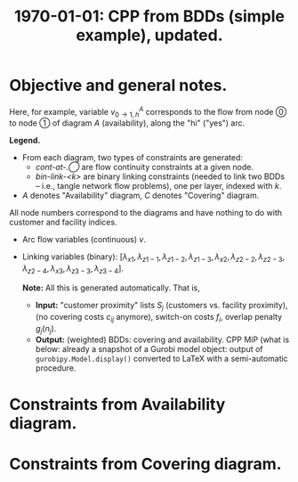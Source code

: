 #+TITLE: \textbf{\today:} CPP from BDDs (simple example), updated.
#+OPTIONS: toc:nil author:nil date:nil
#+LATEX_HEADER: \usepackage[margin=1in]{geometry}

* Run a code :noexport:
#+name: UFL_out
#+begin_src bash  :results verbatim :cache yes
python ../../UFL.py
#+end_src

#+RESULTS[2005df20c68b602600e9c39d1bc3acc093c2efcd]: UFL_out
#+begin_example
Using license file /home/bochkarev/gurobi.lic
Academic license - for non-commercial use only
Minimize
   <gurobi.LinExpr: 0.1 A_vh0_1 + 0.2 A_vh9_11 + 0.2 A_vh10_13 + 0.3 A_vh20_22 + 0.3 A_vh21_24 + C_vh0_1 + 2.0 C_vh3_4 + C_vl3_4 + C_vh2_4 + 2.0 C_vh8_10 + C_vl8_10 + 3.0 C_vh9_10 + 2.0 C_vl9_10 + C_vh7_10 + C_vh11_-1 + 2.0 C_vh12_-1 + C_vl12_-1>
Subject To
   A_cont-at-0 : <gurobi.LinExpr: -1.0 A_vh0_1 + -1.0 A_vl0_2> = -1.0
   A_bin-link-1 : <gurobi.LinExpr: link_x1 + -1.0 A_vh0_1> = 0.0
   A_cont-at-1 : <gurobi.LinExpr: A_vh0_1 + -1.0 A_vh1_3 + -1.0 A_vl1_5> = 0.0
   A_cont-at-2 : <gurobi.LinExpr: A_vl0_2 + -1.0 A_vh2_5 + -1.0 A_vl2_4> = 0.0
   A_bin-link-2 : <gurobi.LinExpr: link_z1-1 + -1.0 A_vh1_3 + -1.0 A_vh2_5> = 0.0
   A_cont-at-3 : <gurobi.LinExpr: A_vh1_3 + -1.0 A_vh3_6 + -1.0 A_vl3_8> = 0.0
   A_cont-at-4 : <gurobi.LinExpr: A_vl2_4 + -1.0 A_vh4_8 + -1.0 A_vl4_7> = 0.0
   A_cont-at-5 : <gurobi.LinExpr: A_vl1_5 + A_vh2_5 + -1.0 A_vh5_8 + -1.0 A_vl5_8> = 0.0
   A_bin-link-3 : <gurobi.LinExpr: link_z1-2 + -1.0 A_vh3_6 + -1.0 A_vh4_8 + -1.0 A_vh5_8> = 0.0
   A_cont-at-8 : <gurobi.LinExpr: A_vl3_8 + A_vh4_8 + A_vh5_8 + A_vl5_8 + -1.0 A_vh8_10 + -1.0 A_vl8_10> = 0.0
   A_cont-at-6 : <gurobi.LinExpr: A_vh3_6 + -1.0 A_vh6_9 + -1.0 A_vl6_10> = 0.0
   A_cont-at-7 : <gurobi.LinExpr: A_vl4_7 + -1.0 A_vh7_10 + -1.0 A_vl7_9> = 0.0
   A_bin-link-4 : <gurobi.LinExpr: link_z1-3 + -1.0 A_vh8_10 + -1.0 A_vh6_9 + -1.0 A_vh7_10> = 0.0
   A_cont-at-9 : <gurobi.LinExpr: A_vh6_9 + A_vl7_9 + -1.0 A_vh9_11 + -1.0 A_vl9_12> = 0.0
   A_cont-at-10 : <gurobi.LinExpr: A_vh8_10 + A_vl8_10 + A_vl6_10 + A_vh7_10 + -1.0 A_vh10_13 + -1.0 A_vl10_13> = 0.0
   A_bin-link-5 : <gurobi.LinExpr: link_x2 + -1.0 A_vh9_11 + -1.0 A_vh10_13> = 0.0
   A_cont-at-11 : <gurobi.LinExpr: A_vh9_11 + -1.0 A_vh11_14 + -1.0 A_vl11_16> = 0.0
   A_cont-at-12 : <gurobi.LinExpr: A_vl9_12 + -1.0 A_vh12_16 + -1.0 A_vl12_15> = 0.0
   A_cont-at-13 : <gurobi.LinExpr: A_vh10_13 + A_vl10_13 + -1.0 A_vh13_16 + -1.0 A_vl13_16> = 0.0
   A_bin-link-6 : <gurobi.LinExpr: link_z2-2 + -1.0 A_vh11_14 + -1.0 A_vh12_16 + -1.0 A_vh13_16> = 0.0
   A_cont-at-14 : <gurobi.LinExpr: A_vh11_14 + -1.0 A_vh14_17 + -1.0 A_vl14_19> = 0.0
   A_cont-at-16 : <gurobi.LinExpr: A_vl11_16 + A_vh12_16 + A_vh13_16 + A_vl13_16 + -1.0 A_vh16_19 + -1.0 A_vl16_19> = 0.0
   A_cont-at-15 : <gurobi.LinExpr: A_vl12_15 + -1.0 A_vh15_19 + -1.0 A_vl15_18> = 0.0
   A_bin-link-7 : <gurobi.LinExpr: link_z2-3 + -1.0 A_vh14_17 + -1.0 A_vh16_19 + -1.0 A_vh15_19> = 0.0
   A_cont-at-17 : <gurobi.LinExpr: A_vh14_17 + -1.0 A_vh17_20 + -1.0 A_vl17_21> = 0.0
   A_cont-at-18 : <gurobi.LinExpr: A_vl15_18 + -1.0 A_vh18_21 + -1.0 A_vl18_20> = 0.0
   A_cont-at-19 : <gurobi.LinExpr: A_vl14_19 + A_vh16_19 + A_vl16_19 + A_vh15_19 + -1.0 A_vh19_21 + -1.0 A_vl19_21> = 0.0
   A_bin-link-8 : <gurobi.LinExpr: link_z2-4 + -1.0 A_vh17_20 + -1.0 A_vh18_21 + -1.0 A_vh19_21> = 0.0
   A_cont-at-20 : <gurobi.LinExpr: A_vh17_20 + A_vl18_20 + -1.0 A_vh20_22 + -1.0 A_vl20_23> = 0.0
   A_cont-at-21 : <gurobi.LinExpr: A_vl17_21 + A_vh18_21 + A_vh19_21 + A_vl19_21 + -1.0 A_vh21_24 + -1.0 A_vl21_24> = 0.0
   A_bin-link-9 : <gurobi.LinExpr: link_x3 + -1.0 A_vh20_22 + -1.0 A_vh21_24> = 0.0
   A_cont-at-24 : <gurobi.LinExpr: A_vh21_24 + A_vl21_24 + -1.0 A_vh24_27 + -1.0 A_vl24_27> = 0.0
   A_cont-at-23 : <gurobi.LinExpr: A_vl20_23 + -1.0 A_vh23_27 + -1.0 A_vl23_26> = 0.0
   A_cont-at-22 : <gurobi.LinExpr: A_vh20_22 + -1.0 A_vh22_25 + -1.0 A_vl22_27> = 0.0
   A_bin-link-10 : <gurobi.LinExpr: link_z3-3 + -1.0 A_vh24_27 + -1.0 A_vh23_27 + -1.0 A_vh22_25> = 0.0
   A_cont-at-25 : <gurobi.LinExpr: A_vh22_25 + -1.0 A_vh25_-1 + -1.0 A_vl25_-2> = 0.0
   A_cont-at-26 : <gurobi.LinExpr: A_vl23_26 + -1.0 A_vh26_-2 + -1.0 A_vl26_-1> = 0.0
   A_cont-at-27 : <gurobi.LinExpr: A_vh24_27 + A_vl24_27 + A_vh23_27 + A_vl22_27 + -1.0 A_vh27_-2 + -1.0 A_vl27_-2> = 0.0
   A_bin-link-11 : <gurobi.LinExpr: link_z3-4 + -1.0 A_vh25_-1 + -1.0 A_vh26_-2 + -1.0 A_vh27_-2> = 0.0
   A_cont-at--1 : <gurobi.LinExpr: A_vh25_-1 + A_vl26_-1> = 1.0
   A_cont-at--2 : <gurobi.LinExpr: A_vl25_-2 + A_vh26_-2 + A_vh27_-2 + A_vl27_-2> = 0.0
   C_cont-at-0 : <gurobi.LinExpr: -1.0 C_vh0_1 + -1.0 C_vl0_1> = -1.0
   C_bin-link-1 : <gurobi.LinExpr: link_z1-1 + -1.0 C_vh0_1> = 0.0
   C_cont-at-1 : <gurobi.LinExpr: C_vh0_1 + C_vl0_1 + -1.0 C_vh1_3 + -1.0 C_vl1_2> = 0.0
   C_bin-link-2 : <gurobi.LinExpr: link_z1-2 + -1.0 C_vh1_3> = 0.0
   C_cont-at-3 : <gurobi.LinExpr: C_vh1_3 + -1.0 C_vh3_4 + -1.0 C_vl3_4> = 0.0
   C_cont-at-2 : <gurobi.LinExpr: C_vl1_2 + -1.0 C_vh2_4 + -1.0 C_vl2_4> = 0.0
   C_bin-link-3 : <gurobi.LinExpr: link_z2-2 + -1.0 C_vh3_4 + -1.0 C_vh2_4> = 0.0
   C_cont-at-4 : <gurobi.LinExpr: C_vh3_4 + C_vl3_4 + C_vh2_4 + C_vl2_4 + -1.0 C_vh4_6 + -1.0 C_vl4_5> = 0.0
   C_bin-link-4 : <gurobi.LinExpr: link_z1-3 + -1.0 C_vh4_6> = 0.0
   C_cont-at-6 : <gurobi.LinExpr: C_vh4_6 + -1.0 C_vh6_9 + -1.0 C_vl6_8> = 0.0
   C_cont-at-5 : <gurobi.LinExpr: C_vl4_5 + -1.0 C_vh5_8 + -1.0 C_vl5_7> = 0.0
   C_bin-link-5 : <gurobi.LinExpr: link_z2-3 + -1.0 C_vh6_9 + -1.0 C_vh5_8> = 0.0
   C_cont-at-8 : <gurobi.LinExpr: C_vl6_8 + C_vh5_8 + -1.0 C_vh8_10 + -1.0 C_vl8_10> = 0.0
   C_cont-at-9 : <gurobi.LinExpr: C_vh6_9 + -1.0 C_vh9_10 + -1.0 C_vl9_10> = 0.0
   C_cont-at-7 : <gurobi.LinExpr: C_vl5_7 + -1.0 C_vh7_10 + -1.0 C_vl7_10> = 0.0
   C_bin-link-6 : <gurobi.LinExpr: link_z3-3 + -1.0 C_vh8_10 + -1.0 C_vh9_10 + -1.0 C_vh7_10> = 0.0
   C_cont-at-10 : <gurobi.LinExpr: C_vh8_10 + C_vl8_10 + C_vh9_10 + C_vl9_10 + C_vh7_10 + C_vl7_10 + -1.0 C_vh10_12 + -1.0 C_vl10_11> = 0.0
   C_bin-link-7 : <gurobi.LinExpr: link_z2-4 + -1.0 C_vh10_12> = 0.0
   C_cont-at-11 : <gurobi.LinExpr: C_vl10_11 + -1.0 C_vh11_-1 + -1.0 C_vl11_-1> = 0.0
   C_cont-at-12 : <gurobi.LinExpr: C_vh10_12 + -1.0 C_vh12_-1 + -1.0 C_vl12_-1> = 0.0
   C_bin-link-8 : <gurobi.LinExpr: link_z3-4 + -1.0 C_vh11_-1 + -1.0 C_vh12_-1> = 0.0
   C_cont-at--1 : <gurobi.LinExpr: C_vh11_-1 + C_vl11_-1 + C_vh12_-1 + C_vl12_-1> = 1.0
   C_cont-at--2 : <gurobi.LinExpr: 0.0> = 0.0
Binaries
   ['link_x1', 'link_z1-1', 'link_z1-2', 'link_z1-3', 'link_x2', 'link_z2-2', 'link_z2-3', 'link_z2-4', 'link_x3', 'link_z3-3', 'link_z3-4']
#+end_example

* Parse results into latex                                         :noexport:
#+begin_src bash :stdin UFL_out :results verbatim
cat | tail -n+3 | sed 's/<gurobi\.LinExpr\: //' | sed 's/> =/ =/' | \
    sed 's/: /\& $/g' | \
    sed 's/^[ ]*\([AC]\)_/    \1: /g' | \
    sed 's/_-1/_T/g' | \
    sed 's/_-2/_F/g' | \
    sed 's/--1/-T/g' | \
    sed 's/--2/-F/g' | \
    sed 's/\([AC]\)_v\([hl]\)\([0-9\-]*\)_\([TF0-9\-]*\)/v^\1_{\3 \\rightarrow \4, \2}/g' | \
    sed 's/+ -/-/g' | \
    sed 's/link_\([0-9xz-]*\)/\\lambda_{\1}/g' | \
    sed 's/$/\$\\\\/g'
#+end_src

#+RESULTS:
#+begin_example
Minimize$\\
   0.1 v^A_{0 \rightarrow 1, h} + 0.2 v^A_{9 \rightarrow 11, h} + 0.2 v^A_{10 \rightarrow 13, h} + 0.3 v^A_{20 \rightarrow 22, h} + 0.3 v^A_{21 \rightarrow 24, h} + v^C_{0 \rightarrow 1, h} + 2.0 v^C_{3 \rightarrow 4, h} + v^C_{3 \rightarrow 4, l} + v^C_{2 \rightarrow 4, h} + 2.0 v^C_{8 \rightarrow 10, h} + v^C_{8 \rightarrow 10, l} + 3.0 v^C_{9 \rightarrow 10, h} + 2.0 v^C_{9 \rightarrow 10, l} + v^C_{7 \rightarrow 10, h} + v^C_{11 \rightarrow T, h} + 2.0 v^C_{12 \rightarrow T, h} + v^C_{12 \rightarrow T, l}>$\\
Subject To$\\
    A: cont-at-0 & $-1.0 v^A_{0 \rightarrow 1, h} -1.0 v^A_{0 \rightarrow 2, l} = -1.0$\\
    A: bin-link-1 & $\lambda_{x1} -1.0 v^A_{0 \rightarrow 1, h} = 0.0$\\
    A: cont-at-1 & $v^A_{0 \rightarrow 1, h} -1.0 v^A_{1 \rightarrow 3, h} -1.0 v^A_{1 \rightarrow 5, l} = 0.0$\\
    A: cont-at-2 & $v^A_{0 \rightarrow 2, l} -1.0 v^A_{2 \rightarrow 5, h} -1.0 v^A_{2 \rightarrow 4, l} = 0.0$\\
    A: bin-link-2 & $\lambda_{z1-1} -1.0 v^A_{1 \rightarrow 3, h} -1.0 v^A_{2 \rightarrow 5, h} = 0.0$\\
    A: cont-at-3 & $v^A_{1 \rightarrow 3, h} -1.0 v^A_{3 \rightarrow 6, h} -1.0 v^A_{3 \rightarrow 8, l} = 0.0$\\
    A: cont-at-4 & $v^A_{2 \rightarrow 4, l} -1.0 v^A_{4 \rightarrow 8, h} -1.0 v^A_{4 \rightarrow 7, l} = 0.0$\\
    A: cont-at-5 & $v^A_{1 \rightarrow 5, l} + v^A_{2 \rightarrow 5, h} -1.0 v^A_{5 \rightarrow 8, h} -1.0 v^A_{5 \rightarrow 8, l} = 0.0$\\
    A: bin-link-3 & $\lambda_{z1-2} -1.0 v^A_{3 \rightarrow 6, h} -1.0 v^A_{4 \rightarrow 8, h} -1.0 v^A_{5 \rightarrow 8, h} = 0.0$\\
    A: cont-at-8 & $v^A_{3 \rightarrow 8, l} + v^A_{4 \rightarrow 8, h} + v^A_{5 \rightarrow 8, h} + v^A_{5 \rightarrow 8, l} -1.0 v^A_{8 \rightarrow 10, h} -1.0 v^A_{8 \rightarrow 10, l} = 0.0$\\
    A: cont-at-6 & $v^A_{3 \rightarrow 6, h} -1.0 v^A_{6 \rightarrow 9, h} -1.0 v^A_{6 \rightarrow 10, l} = 0.0$\\
    A: cont-at-7 & $v^A_{4 \rightarrow 7, l} -1.0 v^A_{7 \rightarrow 10, h} -1.0 v^A_{7 \rightarrow 9, l} = 0.0$\\
    A: bin-link-4 & $\lambda_{z1-3} -1.0 v^A_{8 \rightarrow 10, h} -1.0 v^A_{6 \rightarrow 9, h} -1.0 v^A_{7 \rightarrow 10, h} = 0.0$\\
    A: cont-at-9 & $v^A_{6 \rightarrow 9, h} + v^A_{7 \rightarrow 9, l} -1.0 v^A_{9 \rightarrow 11, h} -1.0 v^A_{9 \rightarrow 12, l} = 0.0$\\
    A: cont-at-10 & $v^A_{8 \rightarrow 10, h} + v^A_{8 \rightarrow 10, l} + v^A_{6 \rightarrow 10, l} + v^A_{7 \rightarrow 10, h} -1.0 v^A_{10 \rightarrow 13, h} -1.0 v^A_{10 \rightarrow 13, l} = 0.0$\\
    A: bin-link-5 & $\lambda_{x2} -1.0 v^A_{9 \rightarrow 11, h} -1.0 v^A_{10 \rightarrow 13, h} = 0.0$\\
    A: cont-at-11 & $v^A_{9 \rightarrow 11, h} -1.0 v^A_{11 \rightarrow 14, h} -1.0 v^A_{11 \rightarrow 16, l} = 0.0$\\
    A: cont-at-12 & $v^A_{9 \rightarrow 12, l} -1.0 v^A_{12 \rightarrow 16, h} -1.0 v^A_{12 \rightarrow 15, l} = 0.0$\\
    A: cont-at-13 & $v^A_{10 \rightarrow 13, h} + v^A_{10 \rightarrow 13, l} -1.0 v^A_{13 \rightarrow 16, h} -1.0 v^A_{13 \rightarrow 16, l} = 0.0$\\
    A: bin-link-6 & $\lambda_{z2-2} -1.0 v^A_{11 \rightarrow 14, h} -1.0 v^A_{12 \rightarrow 16, h} -1.0 v^A_{13 \rightarrow 16, h} = 0.0$\\
    A: cont-at-14 & $v^A_{11 \rightarrow 14, h} -1.0 v^A_{14 \rightarrow 17, h} -1.0 v^A_{14 \rightarrow 19, l} = 0.0$\\
    A: cont-at-16 & $v^A_{11 \rightarrow 16, l} + v^A_{12 \rightarrow 16, h} + v^A_{13 \rightarrow 16, h} + v^A_{13 \rightarrow 16, l} -1.0 v^A_{16 \rightarrow 19, h} -1.0 v^A_{16 \rightarrow 19, l} = 0.0$\\
    A: cont-at-15 & $v^A_{12 \rightarrow 15, l} -1.0 v^A_{15 \rightarrow 19, h} -1.0 v^A_{15 \rightarrow 18, l} = 0.0$\\
    A: bin-link-7 & $\lambda_{z2-3} -1.0 v^A_{14 \rightarrow 17, h} -1.0 v^A_{16 \rightarrow 19, h} -1.0 v^A_{15 \rightarrow 19, h} = 0.0$\\
    A: cont-at-17 & $v^A_{14 \rightarrow 17, h} -1.0 v^A_{17 \rightarrow 20, h} -1.0 v^A_{17 \rightarrow 21, l} = 0.0$\\
    A: cont-at-18 & $v^A_{15 \rightarrow 18, l} -1.0 v^A_{18 \rightarrow 21, h} -1.0 v^A_{18 \rightarrow 20, l} = 0.0$\\
    A: cont-at-19 & $v^A_{14 \rightarrow 19, l} + v^A_{16 \rightarrow 19, h} + v^A_{16 \rightarrow 19, l} + v^A_{15 \rightarrow 19, h} -1.0 v^A_{19 \rightarrow 21, h} -1.0 v^A_{19 \rightarrow 21, l} = 0.0$\\
    A: bin-link-8 & $\lambda_{z2-4} -1.0 v^A_{17 \rightarrow 20, h} -1.0 v^A_{18 \rightarrow 21, h} -1.0 v^A_{19 \rightarrow 21, h} = 0.0$\\
    A: cont-at-20 & $v^A_{17 \rightarrow 20, h} + v^A_{18 \rightarrow 20, l} -1.0 v^A_{20 \rightarrow 22, h} -1.0 v^A_{20 \rightarrow 23, l} = 0.0$\\
    A: cont-at-21 & $v^A_{17 \rightarrow 21, l} + v^A_{18 \rightarrow 21, h} + v^A_{19 \rightarrow 21, h} + v^A_{19 \rightarrow 21, l} -1.0 v^A_{21 \rightarrow 24, h} -1.0 v^A_{21 \rightarrow 24, l} = 0.0$\\
    A: bin-link-9 & $\lambda_{x3} -1.0 v^A_{20 \rightarrow 22, h} -1.0 v^A_{21 \rightarrow 24, h} = 0.0$\\
    A: cont-at-24 & $v^A_{21 \rightarrow 24, h} + v^A_{21 \rightarrow 24, l} -1.0 v^A_{24 \rightarrow 27, h} -1.0 v^A_{24 \rightarrow 27, l} = 0.0$\\
    A: cont-at-23 & $v^A_{20 \rightarrow 23, l} -1.0 v^A_{23 \rightarrow 27, h} -1.0 v^A_{23 \rightarrow 26, l} = 0.0$\\
    A: cont-at-22 & $v^A_{20 \rightarrow 22, h} -1.0 v^A_{22 \rightarrow 25, h} -1.0 v^A_{22 \rightarrow 27, l} = 0.0$\\
    A: bin-link-10 & $\lambda_{z3-3} -1.0 v^A_{24 \rightarrow 27, h} -1.0 v^A_{23 \rightarrow 27, h} -1.0 v^A_{22 \rightarrow 25, h} = 0.0$\\
    A: cont-at-25 & $v^A_{22 \rightarrow 25, h} -1.0 v^A_{25 \rightarrow T, h} -1.0 v^A_{25 \rightarrow F, l} = 0.0$\\
    A: cont-at-26 & $v^A_{23 \rightarrow 26, l} -1.0 v^A_{26 \rightarrow F, h} -1.0 v^A_{26 \rightarrow T, l} = 0.0$\\
    A: cont-at-27 & $v^A_{24 \rightarrow 27, h} + v^A_{24 \rightarrow 27, l} + v^A_{23 \rightarrow 27, h} + v^A_{22 \rightarrow 27, l} -1.0 v^A_{27 \rightarrow F, h} -1.0 v^A_{27 \rightarrow F, l} = 0.0$\\
    A: bin-link-11 & $\lambda_{z3-4} -1.0 v^A_{25 \rightarrow T, h} -1.0 v^A_{26 \rightarrow F, h} -1.0 v^A_{27 \rightarrow F, h} = 0.0$\\
    A: cont-at-T & $v^A_{25 \rightarrow T, h} + v^A_{26 \rightarrow T, l} = 1.0$\\
    A: cont-at-F & $v^A_{25 \rightarrow F, l} + v^A_{26 \rightarrow F, h} + v^A_{27 \rightarrow F, h} + v^A_{27 \rightarrow F, l} = 0.0$\\
    C: cont-at-0 & $-1.0 v^C_{0 \rightarrow 1, h} -1.0 v^C_{0 \rightarrow 1, l} = -1.0$\\
    C: bin-link-1 & $\lambda_{z1-1} -1.0 v^C_{0 \rightarrow 1, h} = 0.0$\\
    C: cont-at-1 & $v^C_{0 \rightarrow 1, h} + v^C_{0 \rightarrow 1, l} -1.0 v^C_{1 \rightarrow 3, h} -1.0 v^C_{1 \rightarrow 2, l} = 0.0$\\
    C: bin-link-2 & $\lambda_{z1-2} -1.0 v^C_{1 \rightarrow 3, h} = 0.0$\\
    C: cont-at-3 & $v^C_{1 \rightarrow 3, h} -1.0 v^C_{3 \rightarrow 4, h} -1.0 v^C_{3 \rightarrow 4, l} = 0.0$\\
    C: cont-at-2 & $v^C_{1 \rightarrow 2, l} -1.0 v^C_{2 \rightarrow 4, h} -1.0 v^C_{2 \rightarrow 4, l} = 0.0$\\
    C: bin-link-3 & $\lambda_{z2-2} -1.0 v^C_{3 \rightarrow 4, h} -1.0 v^C_{2 \rightarrow 4, h} = 0.0$\\
    C: cont-at-4 & $v^C_{3 \rightarrow 4, h} + v^C_{3 \rightarrow 4, l} + v^C_{2 \rightarrow 4, h} + v^C_{2 \rightarrow 4, l} -1.0 v^C_{4 \rightarrow 6, h} -1.0 v^C_{4 \rightarrow 5, l} = 0.0$\\
    C: bin-link-4 & $\lambda_{z1-3} -1.0 v^C_{4 \rightarrow 6, h} = 0.0$\\
    C: cont-at-6 & $v^C_{4 \rightarrow 6, h} -1.0 v^C_{6 \rightarrow 9, h} -1.0 v^C_{6 \rightarrow 8, l} = 0.0$\\
    C: cont-at-5 & $v^C_{4 \rightarrow 5, l} -1.0 v^C_{5 \rightarrow 8, h} -1.0 v^C_{5 \rightarrow 7, l} = 0.0$\\
    C: bin-link-5 & $\lambda_{z2-3} -1.0 v^C_{6 \rightarrow 9, h} -1.0 v^C_{5 \rightarrow 8, h} = 0.0$\\
    C: cont-at-8 & $v^C_{6 \rightarrow 8, l} + v^C_{5 \rightarrow 8, h} -1.0 v^C_{8 \rightarrow 10, h} -1.0 v^C_{8 \rightarrow 10, l} = 0.0$\\
    C: cont-at-9 & $v^C_{6 \rightarrow 9, h} -1.0 v^C_{9 \rightarrow 10, h} -1.0 v^C_{9 \rightarrow 10, l} = 0.0$\\
    C: cont-at-7 & $v^C_{5 \rightarrow 7, l} -1.0 v^C_{7 \rightarrow 10, h} -1.0 v^C_{7 \rightarrow 10, l} = 0.0$\\
    C: bin-link-6 & $\lambda_{z3-3} -1.0 v^C_{8 \rightarrow 10, h} -1.0 v^C_{9 \rightarrow 10, h} -1.0 v^C_{7 \rightarrow 10, h} = 0.0$\\
    C: cont-at-10 & $v^C_{8 \rightarrow 10, h} + v^C_{8 \rightarrow 10, l} + v^C_{9 \rightarrow 10, h} + v^C_{9 \rightarrow 10, l} + v^C_{7 \rightarrow 10, h} + v^C_{7 \rightarrow 10, l} -1.0 v^C_{10 \rightarrow 12, h} -1.0 v^C_{10 \rightarrow 11, l} = 0.0$\\
    C: bin-link-7 & $\lambda_{z2-4} -1.0 v^C_{10 \rightarrow 12, h} = 0.0$\\
    C: cont-at-11 & $v^C_{10 \rightarrow 11, l} -1.0 v^C_{11 \rightarrow T, h} -1.0 v^C_{11 \rightarrow T, l} = 0.0$\\
    C: cont-at-12 & $v^C_{10 \rightarrow 12, h} -1.0 v^C_{12 \rightarrow T, h} -1.0 v^C_{12 \rightarrow T, l} = 0.0$\\
    C: bin-link-8 & $\lambda_{z3-4} -1.0 v^C_{11 \rightarrow T, h} -1.0 v^C_{12 \rightarrow T, h} = 0.0$\\
    C: cont-at-T & $v^C_{11 \rightarrow T, h} + v^C_{11 \rightarrow T, l} + v^C_{12 \rightarrow T, h} + v^C_{12 \rightarrow T, l} = 1.0$\\
    C: cont-at-F & $0.0 = 0.0$\\
Binaries$\\
   ['\lambda_{x1}', '\lambda_{z1-1}', '\lambda_{z1-2}', '\lambda_{z1-3}', '\lambda_{x2}', '\lambda_{z2-2}', '\lambda_{z2-3}', '\lambda_{z2-4}', '\lambda_{x3}', '\lambda_{z3-3}', '\lambda_{z3-4}']$\\
#+end_example

* Objective and general notes.
#+begin_export latex
\begin{flalign*}
\textrm{Minimize:}\quad\quad     & 0.1 v^A_{0 \rightarrow 1, h} + 0.2 v^A_{9 \rightarrow 11, h} + 0.2 v^A_{10 \rightarrow 13, h} + 0.3 v^A_{20 \rightarrow 22, h} + 0.3 v^A_{21 \rightarrow 24, h} + \\
& v^C_{0 \rightarrow 1, h} + 2.0 v^C_{3 \rightarrow 4, h} + v^C_{3 \rightarrow 4, l} + v^C_{2 \rightarrow 4, h} + \\
& 2.0 v^C_{8 \rightarrow 10, h} + v^C_{8 \rightarrow 10, l} + 3.0 v^C_{9 \rightarrow 10, h} + 2.0 v^C_{9 \rightarrow 10, l} + v^C_{7 \rightarrow 10, h} + \\
& v^C_{11 \rightarrow T, h} + 2.0 v^C_{12 \rightarrow T, h} + v^C_{12 \rightarrow T, l}
\end{flalign*}
#+end_export
Here, for example, variable $v^A_{0\rightarrow 1,h}$ corresponds to the flow
from node \textcircled{0} to node \textcircled{1} of diagram $A$ (availability),
along the "hi" ("yes") arc.\\


*Legend.*
- From each diagram, two types of constraints are generated:
  + /cont-at-\textcircled{.}/ are flow continuity constraints at a given node.
  + /bin-link-<k>/ are binary linking constraints (needed to link two BDDs -- i.e.,
    tangle network flow problems), one per layer, indexed with $k$.
- $A$ denotes "Availability" diagram, $C$ denotes "Covering"
  diagram.
  
All node numbers correspond to the diagrams and have nothing to do with
customer and facility indices.

- Arc flow variables (continuous) $v$.
- Linking variables (binary): $[\lambda_{x1}, \lambda_{z1-1}, \lambda_{z1-2}, \lambda_{z1-3}, \lambda_{x2}, \lambda_{z2-2}, \lambda_{z2-3}, \lambda_{z2-4}, \lambda_{x3}, \lambda_{z3-3}, \lambda_{z3-4}]$.

  *Note:* All this is generated automatically. That is,
  - *Input:* "customer proximity" lists $S_j$ (customers vs. facility
    proximity), (no covering costs $c_{ij}$ anymore), switch-on costs $f_i$, overlap penalty $g_j(n_j)$.
  - *Output:* (weighted) BDDs: covering and availability. CPP MiP (what is
    below: already a snapshot of a Gurobi model object: output of
    =gurobipy.Model.display()= converted to \LaTeX{} with a semi-automatic
    procedure.

* Constraints from Availability diagram.

   #+begin_export latex
\begin{tabular}{l l}
\textbf{Type} & \textbf{Constraint}\\\hline\\
    A: cont-at-0 & $-1.0 v^A_{0 \rightarrow 1, h} -1.0 v^A_{0 \rightarrow 2, l} = -1.0$\\
    A: bin-link-1 & $\lambda_{x1} -1.0 v^A_{0 \rightarrow 1, h} = 0.0$\\
    A: cont-at-1 & $v^A_{0 \rightarrow 1, h} -1.0 v^A_{1 \rightarrow 3, h} -1.0 v^A_{1 \rightarrow 5, l} = 0.0$\\
    A: cont-at-2 & $v^A_{0 \rightarrow 2, l} -1.0 v^A_{2 \rightarrow 5, h} -1.0 v^A_{2 \rightarrow 4, l} = 0.0$\\
    A: bin-link-2 & $\lambda_{z1-1} -1.0 v^A_{1 \rightarrow 3, h} -1.0 v^A_{2 \rightarrow 5, h} = 0.0$\\
    A: cont-at-3 & $v^A_{1 \rightarrow 3, h} -1.0 v^A_{3 \rightarrow 6, h} -1.0 v^A_{3 \rightarrow 8, l} = 0.0$\\
    A: cont-at-4 & $v^A_{2 \rightarrow 4, l} -1.0 v^A_{4 \rightarrow 8, h} -1.0 v^A_{4 \rightarrow 7, l} = 0.0$\\
    A: cont-at-5 & $v^A_{1 \rightarrow 5, l} + v^A_{2 \rightarrow 5, h} -1.0 v^A_{5 \rightarrow 8, h} -1.0 v^A_{5 \rightarrow 8, l} = 0.0$\\
    A: bin-link-3 & $\lambda_{z1-2} -1.0 v^A_{3 \rightarrow 6, h} -1.0 v^A_{4 \rightarrow 8, h} -1.0 v^A_{5 \rightarrow 8, h} = 0.0$\\
    A: cont-at-8 & $v^A_{3 \rightarrow 8, l} + v^A_{4 \rightarrow 8, h} + v^A_{5 \rightarrow 8, h} + v^A_{5 \rightarrow 8, l} -1.0 v^A_{8 \rightarrow 10, h} -1.0 v^A_{8 \rightarrow 10, l} = 0.0$\\
    A: cont-at-6 & $v^A_{3 \rightarrow 6, h} -1.0 v^A_{6 \rightarrow 9, h} -1.0 v^A_{6 \rightarrow 10, l} = 0.0$\\
    A: cont-at-7 & $v^A_{4 \rightarrow 7, l} -1.0 v^A_{7 \rightarrow 10, h} -1.0 v^A_{7 \rightarrow 9, l} = 0.0$\\
    A: bin-link-4 & $\lambda_{z1-3} -1.0 v^A_{8 \rightarrow 10, h} -1.0 v^A_{6 \rightarrow 9, h} -1.0 v^A_{7 \rightarrow 10, h} = 0.0$\\
    A: cont-at-9 & $v^A_{6 \rightarrow 9, h} + v^A_{7 \rightarrow 9, l} -1.0 v^A_{9 \rightarrow 11, h} -1.0 v^A_{9 \rightarrow 12, l} = 0.0$\\
    A: cont-at-10 & $v^A_{8 \rightarrow 10, h} + v^A_{8 \rightarrow 10, l} + v^A_{6 \rightarrow 10, l} + v^A_{7 \rightarrow 10, h} -1.0 v^A_{10 \rightarrow 13, h} -1.0 v^A_{10 \rightarrow 13, l} = 0.0$\\
    A: bin-link-5 & $\lambda_{x2} -1.0 v^A_{9 \rightarrow 11, h} -1.0 v^A_{10 \rightarrow 13, h} = 0.0$\\
    A: cont-at-11 & $v^A_{9 \rightarrow 11, h} -1.0 v^A_{11 \rightarrow 14, h} -1.0 v^A_{11 \rightarrow 16, l} = 0.0$\\
    A: cont-at-12 & $v^A_{9 \rightarrow 12, l} -1.0 v^A_{12 \rightarrow 16, h} -1.0 v^A_{12 \rightarrow 15, l} = 0.0$\\
    A: cont-at-13 & $v^A_{10 \rightarrow 13, h} + v^A_{10 \rightarrow 13, l} -1.0 v^A_{13 \rightarrow 16, h} -1.0 v^A_{13 \rightarrow 16, l} = 0.0$\\
    A: bin-link-6 & $\lambda_{z2-2} -1.0 v^A_{11 \rightarrow 14, h} -1.0 v^A_{12 \rightarrow 16, h} -1.0 v^A_{13 \rightarrow 16, h} = 0.0$\\
    A: cont-at-14 & $v^A_{11 \rightarrow 14, h} -1.0 v^A_{14 \rightarrow 17, h} -1.0 v^A_{14 \rightarrow 19, l} = 0.0$\\
    A: cont-at-16 & $v^A_{11 \rightarrow 16, l} + v^A_{12 \rightarrow 16, h} + v^A_{13 \rightarrow 16, h} + v^A_{13 \rightarrow 16, l} -1.0 v^A_{16 \rightarrow 19, h} -1.0 v^A_{16 \rightarrow 19, l} = 0.0$\\
    A: cont-at-15 & $v^A_{12 \rightarrow 15, l} -1.0 v^A_{15 \rightarrow 19, h} -1.0 v^A_{15 \rightarrow 18, l} = 0.0$\\
    A: bin-link-7 & $\lambda_{z2-3} -1.0 v^A_{14 \rightarrow 17, h} -1.0 v^A_{16 \rightarrow 19, h} -1.0 v^A_{15 \rightarrow 19, h} = 0.0$\\
    A: cont-at-17 & $v^A_{14 \rightarrow 17, h} -1.0 v^A_{17 \rightarrow 20, h} -1.0 v^A_{17 \rightarrow 21, l} = 0.0$\\
    A: cont-at-18 & $v^A_{15 \rightarrow 18, l} -1.0 v^A_{18 \rightarrow 21, h} -1.0 v^A_{18 \rightarrow 20, l} = 0.0$\\
    A: cont-at-19 & $v^A_{14 \rightarrow 19, l} + v^A_{16 \rightarrow 19, h} + v^A_{16 \rightarrow 19, l} + v^A_{15 \rightarrow 19, h} -1.0 v^A_{19 \rightarrow 21, h} -1.0 v^A_{19 \rightarrow 21, l} = 0.0$\\
    A: bin-link-8 & $\lambda_{z2-4} -1.0 v^A_{17 \rightarrow 20, h} -1.0 v^A_{18 \rightarrow 21, h} -1.0 v^A_{19 \rightarrow 21, h} = 0.0$\\
    A: cont-at-20 & $v^A_{17 \rightarrow 20, h} + v^A_{18 \rightarrow 20, l} -1.0 v^A_{20 \rightarrow 22, h} -1.0 v^A_{20 \rightarrow 23, l} = 0.0$\\
    A: cont-at-21 & $v^A_{17 \rightarrow 21, l} + v^A_{18 \rightarrow 21, h} + v^A_{19 \rightarrow 21, h} + v^A_{19 \rightarrow 21, l} -1.0 v^A_{21 \rightarrow 24, h} -1.0 v^A_{21 \rightarrow 24, l} = 0.0$\\
    A: bin-link-9 & $\lambda_{x3} -1.0 v^A_{20 \rightarrow 22, h} -1.0 v^A_{21 \rightarrow 24, h} = 0.0$\\
    A: cont-at-24 & $v^A_{21 \rightarrow 24, h} + v^A_{21 \rightarrow 24, l} -1.0 v^A_{24 \rightarrow 27, h} -1.0 v^A_{24 \rightarrow 27, l} = 0.0$\\
    A: cont-at-23 & $v^A_{20 \rightarrow 23, l} -1.0 v^A_{23 \rightarrow 27, h} -1.0 v^A_{23 \rightarrow 26, l} = 0.0$\\
    A: cont-at-22 & $v^A_{20 \rightarrow 22, h} -1.0 v^A_{22 \rightarrow 25, h} -1.0 v^A_{22 \rightarrow 27, l} = 0.0$\\
    A: bin-link-10 & $\lambda_{z3-3} -1.0 v^A_{24 \rightarrow 27, h} -1.0 v^A_{23 \rightarrow 27, h} -1.0 v^A_{22 \rightarrow 25, h} = 0.0$\\
    A: cont-at-25 & $v^A_{22 \rightarrow 25, h} -1.0 v^A_{25 \rightarrow T, h} -1.0 v^A_{25 \rightarrow F, l} = 0.0$\\
    A: cont-at-26 & $v^A_{23 \rightarrow 26, l} -1.0 v^A_{26 \rightarrow F, h} -1.0 v^A_{26 \rightarrow T, l} = 0.0$\\
    A: cont-at-27 & $v^A_{24 \rightarrow 27, h} + v^A_{24 \rightarrow 27, l} + v^A_{23 \rightarrow 27, h} + v^A_{22 \rightarrow 27, l} -1.0 v^A_{27 \rightarrow F, h} -1.0 v^A_{27 \rightarrow F, l} = 0.0$\\
    A: bin-link-11 & $\lambda_{z3-4} -1.0 v^A_{25 \rightarrow T, h} -1.0 v^A_{26 \rightarrow F, h} -1.0 v^A_{27 \rightarrow F, h} = 0.0$\\
    A: cont-at-T & $v^A_{25 \rightarrow T, h} + v^A_{26 \rightarrow T, l} = 1.0$\\
    A: cont-at-F & $v^A_{25 \rightarrow F, l} + v^A_{26 \rightarrow F, h} + v^A_{27 \rightarrow F, h} + v^A_{27 \rightarrow F, l} = 0.0$
\end{tabular}
#+end_export

* Constraints from Covering diagram.
#+begin_export latex
\begin{tabular}{l l}
\textbf{Type} & \textbf{Constraint}\\\hline\\
    C: cont-at-0 & $-1.0 v^C_{0 \rightarrow 1, h} -1.0 v^C_{0 \rightarrow 1, l} = -1.0$\\
    C: bin-link-1 & $\lambda_{z1-1} -1.0 v^C_{0 \rightarrow 1, h} = 0.0$\\
    C: cont-at-1 & $v^C_{0 \rightarrow 1, h} + v^C_{0 \rightarrow 1, l} -1.0 v^C_{1 \rightarrow 3, h} -1.0 v^C_{1 \rightarrow 2, l} = 0.0$\\
    C: bin-link-2 & $\lambda_{z1-2} -1.0 v^C_{1 \rightarrow 3, h} = 0.0$\\
    C: cont-at-3 & $v^C_{1 \rightarrow 3, h} -1.0 v^C_{3 \rightarrow 4, h} -1.0 v^C_{3 \rightarrow 4, l} = 0.0$\\
    C: cont-at-2 & $v^C_{1 \rightarrow 2, l} -1.0 v^C_{2 \rightarrow 4, h} -1.0 v^C_{2 \rightarrow 4, l} = 0.0$\\
    C: bin-link-3 & $\lambda_{z2-2} -1.0 v^C_{3 \rightarrow 4, h} -1.0 v^C_{2 \rightarrow 4, h} = 0.0$\\
    C: cont-at-4 & $v^C_{3 \rightarrow 4, h} + v^C_{3 \rightarrow 4, l} + v^C_{2 \rightarrow 4, h} + v^C_{2 \rightarrow 4, l} -1.0 v^C_{4 \rightarrow 6, h} -1.0 v^C_{4 \rightarrow 5, l} = 0.0$\\
    C: bin-link-4 & $\lambda_{z1-3} -1.0 v^C_{4 \rightarrow 6, h} = 0.0$\\
    C: cont-at-6 & $v^C_{4 \rightarrow 6, h} -1.0 v^C_{6 \rightarrow 9, h} -1.0 v^C_{6 \rightarrow 8, l} = 0.0$\\
    C: cont-at-5 & $v^C_{4 \rightarrow 5, l} -1.0 v^C_{5 \rightarrow 8, h} -1.0 v^C_{5 \rightarrow 7, l} = 0.0$\\
    C: bin-link-5 & $\lambda_{z2-3} -1.0 v^C_{6 \rightarrow 9, h} -1.0 v^C_{5 \rightarrow 8, h} = 0.0$\\
    C: cont-at-8 & $v^C_{6 \rightarrow 8, l} + v^C_{5 \rightarrow 8, h} -1.0 v^C_{8 \rightarrow 10, h} -1.0 v^C_{8 \rightarrow 10, l} = 0.0$\\
    C: cont-at-9 & $v^C_{6 \rightarrow 9, h} -1.0 v^C_{9 \rightarrow 10, h} -1.0 v^C_{9 \rightarrow 10, l} = 0.0$\\
    C: cont-at-7 & $v^C_{5 \rightarrow 7, l} -1.0 v^C_{7 \rightarrow 10, h} -1.0 v^C_{7 \rightarrow 10, l} = 0.0$\\
    C: bin-link-6 & $\lambda_{z3-3} -1.0 v^C_{8 \rightarrow 10, h} -1.0 v^C_{9 \rightarrow 10, h} -1.0 v^C_{7 \rightarrow 10, h} = 0.0$\\
    C: cont-at-10 & $v^C_{8 \rightarrow 10, h} + v^C_{8 \rightarrow 10, l} + v^C_{9 \rightarrow 10, h} + v^C_{9 \rightarrow 10, l} + v^C_{7 \rightarrow 10, h} + v^C_{7 \rightarrow 10, l} -1.0 v^C_{10 \rightarrow 12, h} -1.0 v^C_{10 \rightarrow 11, l} = 0.0$\\
    C: bin-link-7 & $\lambda_{z2-4} -1.0 v^C_{10 \rightarrow 12, h} = 0.0$\\
    C: cont-at-11 & $v^C_{10 \rightarrow 11, l} -1.0 v^C_{11 \rightarrow T, h} -1.0 v^C_{11 \rightarrow T, l} = 0.0$\\
    C: cont-at-12 & $v^C_{10 \rightarrow 12, h} -1.0 v^C_{12 \rightarrow T, h} -1.0 v^C_{12 \rightarrow T, l} = 0.0$\\
    C: bin-link-8 & $\lambda_{z3-4} -1.0 v^C_{11 \rightarrow T, h} -1.0 v^C_{12 \rightarrow T, h} = 0.0$\\
    C: cont-at-T & $v^C_{11 \rightarrow T, h} + v^C_{11 \rightarrow T, l} + v^C_{12 \rightarrow T, h} + v^C_{12 \rightarrow T, l} = 1.0$\\
    C: cont-at-F & $0.0 = 0.0$
\end{tabular}
#+end_export

